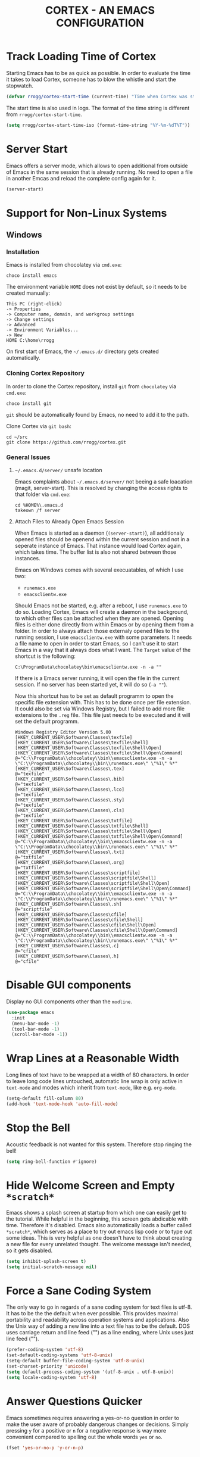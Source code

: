 #+TITLE: CORTEX - AN EMACS CONFIGURATION
#+PROPERTY: header-args :result silent :tangle "~/.emacs.d/init.el" :eval no-export :comments org

* Track Loading Time of Cortex

Starting Emacs has to be as quick as possible. In order to evaluate the time it
takes to load Cortex, someone has to blow the whistle and start the stopwatch.

#+BEGIN_SRC emacs-lisp
(defvar rrogg/cortex-start-time (current-time) "Time when Cortex was started")
#+END_SRC

The start time is also used in logs. The format of the time string is different
from =rrogg/cortex-start-time=.

#+BEGIN_SRC emacs-lisp
(setq rrogg/cortex-start-time-iso (format-time-string "%Y-%m-%dT%T"))
#+END_SRC

* Server Start

Emacs offers a server mode, which allows to open additional from outside of
Emacs in the same session that is already running. No need to open a file in
another Emcas and reload the complete config again for it.

#+BEGIN_SRC emacs-lisp
(server-start)
#+END_SRC

* Support for Non-Linux Systems

** Windows

*** Installation
Emacs is installed from chocolatey via =cmd.exe=:

#+BEGIN_EXAMPLE
choco install emacs
#+END_EXAMPLE

The environment variable =HOME= does not exist by default, so it needs to be
created manually:

#+BEGIN_EXAMPLE
This PC (right-click)
-> Properties
-> Computer name, domain, and workgroup settings
-> Change settings
-> Advanced
-> Environment Variables...
-> New
HOME C:\home\rrogg
#+END_EXAMPLE

On first start of Emacs, the =~/.emacs.d/= directory gets created automatically.

*** Cloning Cortex Repository

In order to clone the Cortex repository, install =git= from =chocolatey= via
=cmd.exe=:

#+BEGIN_EXAMPLE
choco install git
#+END_EXAMPLE

=git= should be automatically found by Emacs, no need to add it to the path.

Clone Cortex via =git bash=:

#+BEGIN_EXAMPLE
cd ~/src
git clone https://github.com/rrogg/cortex.git
#+END_EXAMPLE

*** General Issues

**** =~/.emacs.d/server/= unsafe location

Emacs complaints about =~/.emacs.d/server/= not beeing a safe loacation (magit,
server-start).
This is resolved by changing the access rights to that folder via =cmd.exe=:

#+BEGIN_EXAMPLE
cd %HOME%\.emacs.d
takeown /f server
#+END_EXAMPLE

**** Attach Files to Already Open Emacs Session

When Emacs is started as a daemon (=(server-start)=), all additionaly opened
files should be openend within the current session and not in a seperate
instance of Emacs. That instance would load Cortex again, which takes time. The
buffer list is also not shared between those instances.

Emacs on Windows comes with several execuatables, of which I use two:

- =runemacs.exe=
- =emacsclientw.exe=

Should Emacs not be started, e.g. after a reboot, I use =runemacs.exe= to do so.
Loading Cortex, Emacs will create a daemon in the background, to which other
files can be attached when they are opened.
Opening files is either done directly from within Emacs or by opening them from
a folder.
In order to always attach those externaly opened files to the running session, I
use =emacsclientw.exe= with some parameters. It needs a file name to open in order to
start Emacs, so I can't use it to start Emacs in a way that it always does what
I want.
The =Target= value of the shortcut is the following:

#+BEGIN_EXAMPLE
C:\ProgramData\chocolatey\bin\emacsclientw.exe -n -a ""
#+END_EXAMPLE

If there is a Emacs server running, it will open the file in the current
session. If no server has been started yet, it will do so (=-a ""=).

Now this shortcut has to be set as default programm to open the specific file
extension with. This has to be done once per file extension.
It could also be set via Windows Registry, but I failed to add more file
extensions to the =.reg= file. This file just needs to be executed and it will
set the default programm.

#+BEGIN_EXAMPLE
Windows Registry Editor Version 5.00
[HKEY_CURRENT_USER\Software\Classes\texfile]
[HKEY_CURRENT_USER\Software\Classes\texfile\Shell]
[HKEY_CURRENT_USER\Software\Classes\texfile\Shell\Open]
[HKEY_CURRENT_USER\Software\Classes\texfile\Shell\Open\Command]
@="C:\\ProgramData\\chocolatey\\bin\\emacsclientw.exe -n -a \"C:\\ProgramData\\chocolatey\\bin\\runemacs.exe\" \"%1\" %*"
[HKEY_CURRENT_USER\Software\Classes\.tex]
@="texfile"
[HKEY_CURRENT_USER\Software\Classes\.bib]
@="texfile"
[HKEY_CURRENT_USER\Software\Classes\.lco]
@="texfile"
[HKEY_CURRENT_USER\Software\Classes\.sty]
@="texfile"
[HKEY_CURRENT_USER\Software\Classes\.cls]
@="texfile"
[HKEY_CURRENT_USER\Software\Classes\txtfile]
[HKEY_CURRENT_USER\Software\Classes\txtfile\Shell]
[HKEY_CURRENT_USER\Software\Classes\txtfile\Shell\Open]
[HKEY_CURRENT_USER\Software\Classes\txtfile\Shell\Open\Command]
@="C:\\ProgramData\\chocolatey\\bin\\emacsclientw.exe -n -a \"C:\\ProgramData\\chocolatey\\bin\\runemacs.exe\" \"%1\" %*"
[HKEY_CURRENT_USER\Software\Classes\.txt]
@="txtfile"
[HKEY_CURRENT_USER\Software\Classes\.org]
@="txtfile"
[HKEY_CURRENT_USER\Software\Classes\scriptfile]
[HKEY_CURRENT_USER\Software\Classes\scriptfile\Shell]
[HKEY_CURRENT_USER\Software\Classes\scriptfile\Shell\Open]
[HKEY_CURRENT_USER\Software\Classes\scriptfile\Shell\Open\Command]
@="C:\\ProgramData\\chocolatey\\bin\\emacsclientw.exe -n -a \"C:\\ProgramData\\chocolatey\\bin\\runemacs.exe\" \"%1\" %*"
[HKEY_CURRENT_USER\Software\Classes\.sh]
@="scriptfile"
[HKEY_CURRENT_USER\Software\Classes\cfile]
[HKEY_CURRENT_USER\Software\Classes\cfile\Shell]
[HKEY_CURRENT_USER\Software\Classes\cfile\Shell\Open]
[HKEY_CURRENT_USER\Software\Classes\cfile\Shell\Open\Command]
@="C:\\ProgramData\\chocolatey\\bin\\emacsclientw.exe -n -a \"C:\\ProgramData\\chocolatey\\bin\\runemacs.exe\" \"%1\" %*"
[HKEY_CURRENT_USER\Software\Classes\.c]
@="cfile"
[HKEY_CURRENT_USER\Software\Classes\.h]
@="cfile"
#+END_EXAMPLE

* Disable GUI components

Display no GUI components other than the =modline=.

#+BEGIN_SRC emacs-lisp
(use-package emacs
  :init
  (menu-bar-mode -1)
  (tool-bar-mode -1)
  (scroll-bar-mode -1))
#+END_SRC

* Wrap Lines at a Reasonable Width

Long lines of text have to be wrapped at a width of 80 characters. In order to
leave long code lines untouched, automatic line wrap is only active in
=text-mode= and modes which inherit from =text-mode=, like e.g. =org-mode=.

#+BEGIN_SRC emacs-lisp
(setq-default fill-column 80)
(add-hook 'text-mode-hook 'auto-fill-mode)
#+END_SRC

* Stop the Bell

Acoustic feedback is not wanted for this system. Therefore stop ringing the bell!

#+BEGIN_SRC emacs-lisp
(setq ring-bell-function #'ignore)
#+END_SRC

* Hide Welcome Screen and Empty =*scratch*=

Emacs shows a splash screen at startup from which one can easily get to the
tutorial. While helpful in the beginning, this screen gets abdicable with
time. Therefore it's disabled.
Emacs also automatically loads a buffer called =*scratch*=, which serves as a
place to try out emacs lisp code or to type out some ideas. This is very helpful
as one doesn't have to think about creating a new file for every unrelated
thought. The welcome message isn't needed, so it gets disabled.

#+BEGIN_SRC emacs-lisp
(setq inhibit-splash-screen t)
(setq initial-scratch-message nil)
#+END_SRC

* Force a Sane Coding System

The only way to go in regards of a sane coding system for text files is utf-8.
It has to be the the default when ever possible. This provides maximal
portability and readability across operation systems and applications.
Also the Unix way of adding a new line into a text file has to be the
default. DOS uses carriage return and line feed ("\r\n") as a line ending, where
Unix uses just line feed ("\n").

#+BEGIN_SRC emacs-lisp
(prefer-coding-system 'utf-8)
(set-default-coding-systems 'utf-8-unix)
(setq-default buffer-file-coding-system 'utf-8-unix)
(set-charset-priority 'unicode)
(setq default-process-coding-system '(utf-8-unix . utf-8-unix))
(setq locale-coding-system 'utf-8)
#+END_SRC

* Answer Questions Quicker

Emacs sometimes requires answering a yes-or-no question in order to make the
user aware of probably dangerous changes or decisions.
Simply pressing =y= for a positive or =n= for a negative response is way more
convenient compared to spelling out the whole words =yes= or =no=.

#+BEGIN_SRC emacs-lisp
(fset 'yes-or-no-p 'y-or-n-p)
#+END_SRC

* Highlight Current Line in Buffer

To make orientation within the buffer easy, the current line on which point is
gets highlighted.

#+BEGIN_SRC emacs-lisp
(global-hl-line-mode t)
#+END_SRC

* Use Ibuffer to Edit the Buffer List

By default =C-x C-b= calls the Buffer List. Ibuffer is an alternative with more
functionality when it comes to manipulate the buffer list and switching
buffers.

#+BEGIN_SRC emacs-lisp
(global-set-key (kbd "C-x C-b") 'ibuffer)
#+END_SRC

* Provide and Manage Packages
** =package.el=

Most extensions to Emacs can be loaded from archives, which are accessible via
Emacs' very own package manager =package.el=. To use this feature, =package.el=
needs to know, which archives it should use.
Out of the box, Emacs includes the =GNU ELPA= archive. It contains packages
conform with the terms of the Free Software Foundation.
For using the Org mode contribution files (some extra packages not included in
the Org mode version shipped with Emacs) and installing them via =package.el=,
the =Org ELPA= archive is added.
=MELPA= is an archive containing a lot of packages from the Open Source
community, which is the source for a lot of packages used in Cortex.
To make shure all packages mentioned in Cortex are loaded at Emacs startup, the
init file has to call the function =package-initialize=. This is necessary,
because some code blocks within Cortex depend on a packages installed by
=package.el=.

#+BEGIN_SRC emacs-lisp
(package-initialize)
(add-to-list 'package-archives '("org" . "https://orgmode.org/elpa/") t)
(add-to-list 'package-archives '("melpa" . "https://melpa.org/packages/") t)
#+END_SRC

The command =M-x list-packages= brings up the package menu buffer, which lists
all packages available from the archives defined above. The command retrieves
the list of packages from the archive servers, if it has a connection to the
internet. Else it uses the most recently retrieved list.

Here are some of the frequently used commands in the package menu buffer:

| Key     | Command                      | Description                                                                                                                                                |
|---------+------------------------------+------------------------------------------------------------------------------------------------------------------------------------------------------------|
| h       | (package-menu-quick-help)    | Summary of commands in the package menu buffer                                                                                                             |
| r       | (package-menu-refresh)       | Refresh package list                                                                                                                                       |
| i       | (package-menu-mark-install)  | Mark the package on the current line for installation (adds an ‘I’ character to the start of the line)                                                     |
| d       | (package-menu-mark-delete)   | Mark the package on the current line for deletion (adds a ‘D’ character to the start of the line                                                           |
| u <RET> |                              | Remove any installation or deletion mark previously added to the current line                                                                              |
| U       | (package-menu-mark-upgrades) | Mark all package with a newer available version for upgrading.  This places an ‘I’ on the new available versions, and a ‘D’ on the old installed versions. |
| x       | (package-menu-execute)       | Download and install all packages marked with ‘I’, and their dependencies; also, delete all packages marked with ‘D’                                       |

The command =(package-install PKG)= can be used to install package "PKG"
manually from a code block within Cortex.

** =use-package=

Most Emacs configurations out there tend to be quite extensive. I expect nothing
else for Cortex. Over time, it will grow and become cluttered. Loading time will
most likely go up linked to the size of packages used.
Having more control over when things get loaded or when certain code is executed
is very welcome.
The macro =use-package= provides this control. It isolates packages
configuration in an Emacs config so that code belonging to a certain package
only is executed when the package is loaded. When a package is loaded it is also
configurable. This has the potential to squeeze some performance out of Cortex
and to make Cortex clean, tidy and organized.
=use-package= obviously can't be installed by using its own macro. It needs to
be installed by the commands from =package.el=. Following the idea of using
=use-package= for every package within Cortex, this should be the only time a
package is installed without the =use-package= macro.

#+BEGIN_SRC emacs-lisp
(unless (package-installed-p 'use-package)
  (package-refresh-contents)
  (package-install 'use-package))
#+END_SRC

Some defaults are changed before =use-package= is loaded.
In order to make better use of the help commands, hooks are written using their
full name, when using the =:hook= option of =use-package= (after-init ==>
after-init-hook).

#+BEGIN_SRC emacs-lisp
(eval-and-compile
  (setq use-package-hook-name-suffix nil))
(eval-when-compile
  (require 'use-package))
#+END_SRC

=use-package= provides several keywords to load and configure a package.
See a basic example below.

#+BEGIN_EXAMPLE emacs-lisp
(use-package foo
  :ensure t
  :init
  (setq foo-variable t)
  :config
  (foo-mode 1))
#+END_EXAMPLE

The macro starts with =use-package foo=, which will load the package =foo=, but
only, if it's already available on the system (else, a warning gets logged).

=:ensure t= makes sure, that the package is installed and will download it from
the package archives, if it's not present on the system. This is how packages
are fetched and installed in Cortex.

The =:init= keyword executes code before a package is loaded. It accepts one
or more forms, up to the next keyword. 

Similarly, =:config= can be used to execute code after a package is loaded.

* Themes

| [2020-11-03] | Initial setup |

The look of Emacs is defined in a theme. Custom themes usually alter e.g. the
colours used to highlight headings or code.
Readability and accessibility has highest priority. This may be to the expense
of having a "stylish" looking Emacs, but that's OK.

I found out about the =Modus= themes created by [[https://protesilaos.com][Protesilaos Stavrou]] while
watching one of his videos about Emacs. Those themes are conform with the
highest accessibility standard for colour contrast between background and
foreground values (WCAG AAA).

The themes will be shipped with Emacs starting version =28.1=. They are also
available from ELPA and Melpa archives. The version from Melpa is a
representation of the latest commit to the master branch of the themes repo and
should be the latest version available.

=Modus Operandi= is the light variant.

#+BEGIN_SRC emacs-lisp
(use-package modus-operandi-theme
  :ensure t
  :pin melpa)
#+END_SRC

=Modus Vivendi= is the dark variant.

#+BEGIN_SRC emacs-lisp
(use-package modus-vivendi-theme
  :ensure t
  :pin melpa)
#+END_SRC

The themes come with a lot of options for customization. If those are used, they
need to be set prior to the loading of the theme. It is very likely that
customizations should have effect on both variants of the theme. Therefore a
wrapper function can be used for customization and loading of the two themes.

A helper macro is needed to make this work.
=rrogg/format-sexp= will replace the symbolic expressions within =sexp= with
objects defined in =objects= and evaluate the resulting code.

#+BEGIN_SRC emacs-lisp
(use-package emacs
  :config
  (defmacro rrogg/format-sexp (sexp &rest objects)
    `(eval (read (format ,(format "%S" sexp) ,@objects)))))
#+END_SRC

The =rrogg/modus-theme-after-load-hook= can be used to run additional code
specifically after a theme has been loaded.

With the help of =rrogg/format-sexp= each of the two theme variants get a separate
function (=rrogg/modus-operandi= and =rrogg/modus-vivendi=) from a single source of
code. All customizations can be done here.

#+BEGIN_SRC emacs-lisp
(use-package emacs
  :config
  (defvar rrogg/modus-theme-after-load-hook nil
    "Hook that runs after loading a Modus theme.")

  (dolist (themes '("operandi" "vivendi"))
    (rrogg/format-sexp
      (defun rrogg/modus-%1$s ()
        (setq modus-%1$s-theme-org-blocks nil)
        (setq modus-%1$s-theme-scale-headings nil)
        (load-theme 'modus-%1$s t)
        (run-hooks 'rrogg/modus-theme-after-load-hook))
      themes)))
#+END_SRC

The light theme is the default.
I like to toggle between the variants manually for now.
There are options to switch between the variants atomatically by referencing
sunset and sundown, which might be explored further in the future.

#+BEGIN_SRC emacs-lisp
(use-package emacs
  :config
  (defun rrogg/themes-toggle ()
    "Toggle between light theme (`rrogg/modus-operandi') and dark theme (`rrogg/modus-vivendi')."
    (interactive)
    (if (eq (car custom-enabled-themes) 'modus-operandi)
        (progn
          (disable-theme 'modus-operandi)
          (rrogg/modus-vivendi))
      (disable-theme 'modus-vivendi)
      (rrogg/modus-operandi)))
  :hook (after-init-hook . rrogg/modus-operandi)
  :bind ("<f5>" . rrogg/themes-toggle))
#+END_SRC

* Fonts

Typefaces (e.g. Inter) and fonts (e.g. Inter Extra Light 12) can be defined by
=set-face-attribute=. There are three faces: =default=, =fixed-pitch=
(monospaced) and =variable-pitch= (proportionally spaced). =fixed-pitch= is used
in programming modes. Sometimes reading prose or non-code texts is easier when
displayed in a =variable-pitch=.

For now, I'll start with my font choices from earlier configurations. Those are
=Hack= as monospaced font and =Inter= as proportionally spaced font.

#+BEGIN_SRC emacs-lisp
(use-package emacs
  :config
  (set-face-attribute 'default nil :family "Hack" :height 120)
  (set-face-attribute 'fixed-pitch nil :family "Hack" :height 120)
  (set-face-attribute 'variable-pitch nil :family "Inter" :height 120))
#+END_SRC

** Linux

=Hack= and =Inter= can be installed via =pacman=.

#+BEGIN_EXAMPLE
sudo pacman -S ttf-hack inter-font
#+END_EXAMPLE

Fonts will be installed to:

- =~/.local/share/fonts=  #if installed per user, without =sudo=
- =/usr/share/fonts=

** Windows

=Hack= can be installed via chocolatey.

#+BEGIN_EXAMPLE
chocolatey install hackfont
#+END_EXAMPLE

=Inter= needs to be downloaded from the [[https://rsms.me/inter/][website]] and installed manually according
to the included install instructions.

* no-littering - Keep .emacs.d Clean

| [2020-10-20] | Initial setup |

#+BEGIN_SRC emacs-lisp
(use-package no-littering
  :ensure t)
(require 'no-littering)
#+END_SRC

* Logging

Because Cortex is likely used on multiple hosts, each of those requires
host-specific logging. This will make it easier to compare versions of Emacs and
its packages. The following code is heavily inspired by a [[https://github.com/novoid/dot-emacs/blob/master/config.org#host-specific-log-file-my-log-hostspecific][section in Karl Voit's
dot-emacs]].

A folder for all sorts of logs is defined in =rrogg/cortex-var-log-directory=. If
this folder is not existing, it gets created.
The log file is defined in =rrogg/cortex-var-log-hostname-file= and consists of the
hostname of the system.

#+BEGIN_SRC emacs-lisp
(setq rrogg/cortex-var-log-directory (concat no-littering-var-directory "log/"))
(when (not (file-exists-p rrogg/cortex-var-log-directory))
  (make-directory rrogg/cortex-var-log-directory))
(setq rrogg/cortex-var-log-hostname-file (concat rrogg/cortex-var-log-directory "host-" system-name ".txt"))
#+END_SRC

The content of the host-specific log is similar to the following:

#+BEGIN_EXAMPLE
Started on 2020-10-20T22:09:44
emacs-version 27.1
org-version 9.1.6
magit-version 2.10.3
#+END_EXAMPLE

At startup of Emacs the host-specific log file is overwritten wit the current time.

#+BEGIN_SRC emacs-lisp
(write-region (concat "Started on " rrogg/cortex-start-time-iso "\n") nil rrogg/cortex-var-log-hostname-file)
#+END_SRC

Using the function =rrogg/cortex-log-hostspecific=, will append a string,
e.g. emacs-version, and a command, e.g. =emacs-version=, to the log file.

#+BEGIN_SRC emacs-lisp
(defun rrogg/cortex-log-hostspecific (string command)
  "append a string and the result of a command to the rrogg/cortex-var-log-hostname-file file"
  (interactive)
  (write-region (concat string " " command "\n") nil rrogg/cortex-var-log-hostname-file t)
)
#+END_SRC

This is the first use of the function above. Write the Emacs version to the log
file.

#+BEGIN_SRC emacs-lisp
(rrogg/cortex-log-hostspecific "emacs-version" emacs-version)
#+END_SRC

* Check for Binaries

Some functionality in Cortex depends on external binaries.
Receiving feedback if those are present on the system is valuable for
debugging.
The function =rrogg/binary-found= returns the path for a given binary.

#+BEGIN_SRC emacs-lisp
(defun rrogg/binary-found(binaryname)
  "Returns the path where a binary executable can be found."
  (locate-file binaryname exec-path exec-suffixes 1))
#+END_SRC

This can be used to generate a report like below:

#+BEGIN_EXAMPLE
git binary: /usr/bin/git
aspell binary: /usr/bin/aspell
gnuplot binary:
#+END_EXAMPLE

The function =rrogg/eval-if-binary-or-warn= checks for a given binary and writes
the binary name into the list =rrogg/binary-not-found-list=.
The list is displayed in the =*Messages*= buffer after Cortex has been loaded.

#+BEGIN_SRC emacs-lisp
(defvar rrogg/binary-not-found-list nil
  "Holds a list of binaries which could not be found via rrogg/eval-if-binary-or-warn()")
(defun rrogg/eval-if-binary-or-warn (binaryname &optional warningtext)
  "Checks if a binary can be found in the path via rrogg/binary-found().

  If not found, a warning message is printed, which can be defined as an optional parameter as well.
  Additionally, the not found binaries are collected in the variable rrogg/binary-not-found-list."
  (or warningtext (setq warningtext (concat "»»» I could not locate the PATH-binary for: " binaryname)))
  (let* ((binarypath (rrogg/binary-found binaryname)))
    (if binarypath
      ;; binary was found in exec-path
      (concat binarypath)
    (progn
      ;; binary NOT found in exec-path:
      (message warningtext)
      (if rrogg/binary-not-found-list
        (add-to-list 'rrogg/binary-not-found-list binaryname)
        (setq rrogg/binary-not-found-list (list binaryname)))))))
#+END_SRC

=rrogg/eval-if-binary-or-warn= is also used to evaluate if a functionality of
Cortex should be configured or not. See the example below:

#+BEGIN_EXAMPLE
(when (rrogg/eval-if-binary-or-warn "git")
  (use-package magit
    :ensure t))
#+END_EXAMPLE

* Redirect Backups and Auto-Saves

Emacs creates backups of every file currently opened and containing changes.
The filenames of those backups end with a tilde (=foo.bar~=). After some time
this feature messes uo folders very much. One can keep a clear view by
redirecting those backups to a central place where they can be accessed if
needed. Backups will be created for every file, even if they are version
controlled with git.
Auto-saves occurs if a file hasn’t been saved since a certain time
(=auto-save-timeout=) or a certain amount of typed characters
(=auto-save-interval=).
Files generated by auto-save have a leading and trailing ‘#’, eg. the auto-save
file for foo.bar is #foo.bar#. Auto-save files can be recovered with =M-x
recover-file <RET> file <RET>=.

#+BEGIN_SRC emacs-lisp
(setq auto-save-file-name-transforms
      `((".*" , (no-littering-expand-var-file-name "auto-save/") t))
      vc-make-backup-files t)
#+END_SRC

* Magit - Using git Within Emacs

| [2020-10-20] | Initial setup |

=magit= is a superb interface to =git=.

#+BEGIN_SRC emacs-lisp
(use-package magit
  :if (rrogg/eval-if-binary-or-warn "git")
  :ensure t)
#+END_SRC

** How to Write a Good Commit Message

A good commit message follows [[https://chris.beams.io/posts/git-commit/][7 rules]]:

1. Separate subject from body with a blank line
2. Limit the subject line to 50 characters
3. Capitalize the subject line
4. Do not end the subject line with a period
5. Use the imperative mood in the subject line
6. Wrap the body at 72 characters
7. Use the body to explain what and why vs. how

For example:

#+BEGIN_EXAMPLE
Summarize changes in around 50 characters or less

More detailed explanatory text, if necessary. Wrap it to about 72
characters or so. In some contexts, the first line is treated as the
subject of the commit and the rest of the text as the body. The
blank line separating the summary from the body is critical (unless
you omit the body entirely); various tools like `log`, `shortlog`
and `rebase` can get confused if you run the two together.

Explain the problem that this commit is solving. Focus on why you
are making this change as opposed to how (the code explains that).
Are there side effects or other unintuitive consequences of this
change? Here's the place to explain them.

Further paragraphs come after blank lines.

 - Bullet points are okay, too

 - Typically a hyphen or asterisk is used for the bullet, preceded
   by a single space, with blank lines in between, but conventions
   vary here

If you use an issue tracker, put references to them at the bottom,
like this:

Resolves: #123
See also: #456, #789
#+END_EXAMPLE

All stylistic rules can be taken care of by =magit=.
It will color characters on the summary line exceeding length of 50 red and does
the same for the second line, which should be blank.
The body of the message is wrapped at length 72.

#+BEGIN_SRC emacs-lisp
(use-package magit
  :if (rrogg/eval-if-binary-or-warn "git")
  :config
    (setq git-commit-summary-max-length 50)
    (setq git-commit-fill-column 72))
#+END_SRC

* Maximize Frame Window

The Emacs frame is maximized at all times to make use of every pixel on the
screen.

#+BEGIN_SRC emacs-lisp
(toggle-frame-maximized)
#+END_SRC

* Save Commands Across Sessions

Emacs doesn't have a persistent command history by default. The build-in history
gets resetted with every new Emacs session. The package =savehist= implements a
session independent history.

#+BEGIN_SRC emacs-lisp
(use-package savehist
  :config
  (setq savehist-file (concat no-littering-var-directory "savehist"))
  (setq savehist-save-minibuffer-history t)
  (setq history-length 1000)
  (setq history-delete-duplicates t)
  :hook (after-init-hook . savehist-mode))
#+END_SRC

* Org Mode

Org mode is right at the core of Cortex. It's the glue which connects task
management, literate programming, contact managment, dealing with mail,
composing and exporting text and many more things.

** General Settings

All files of type =.org= or =.org_archive= are automatically opened with Org
mode activated within Emacs.
A lot of helpful packages are contributed to the Org mode source. To ensure that
they are installed by Cortex, Org mode is retrieved from the =orgmode.org/elpa=
repository.
The indicator for a collapsed heading with an existing body of text
(=org-ellipsis=) is changed to =" ⤵"= , which is a more unique and intuitiv then
the standard ="..."=.

#+BEGIN_SRC emacs-lisp
(use-package org
  :mode (("\\.\\(org\\|org_archive\\)$" . org-mode))
  :ensure org-plus-contrib
  :config
  (defvar rrogg/org-config-start-time (current-time) "Time when my org-mode config was started")
  (message "★→ Org mode")
  (rrogg/cortex-log-hostspecific "org-version" org-version)
  (setq org-ellipsis " ⤵"))
#+END_SRC

Indentation of text below a heading up to the last star (=*=) of the heading is
disabled. All leading stars are shown.
This can be turned off on a per file basis by putting =#+STARTUP: indent= at the
start of the file.
Only major headings are shown as folded on startup.
Start a new line after a heading at the beginning of the line, no indentation.

#+BEGIN_SRC emacs-lisp
(use-package org
  :config
  (setq org-startup-indented nil)
  (setq org-startup-folded t)
  (setq org-adapt-indentation nil))
#+END_SRC

** Tasks and States

#+BEGIN_SRC emacs-lisp
(use-package org
  :config
  (setq org-todo-keywords
        '((sequence "NEXT(n)" "WAITING(w)" "CALL(c)" "VISIT(v)" "TRAVEL(t)" "PLANNING(p)" "STARTED(s)" "HOLD(h)" "|" "DONE(d)" "CANCELLED(C)" "NOPART(N)")))
  (setq org-use-fast-todo-selection t)
  (setq org-treat-S-cursor-todo-selection-as-state-change nil))
#+END_SRC

*** Tasks

A task is the basic form of a thing that can be done.
It can have unique states which are covered below:

- =NEXT= tasks are things that I can work on right now; they are not blocked by anything and can be
  picked up right away.
- =WAITING= tasks are things that are waiting on the completion of other tasks,
  be it my own or external.
- =DONE= tasks that are complete and ready for archiving.
- =CANCELLED= tasks are aborted and won't be completed.

*** Projects

A grouping of tasks towards a certain goal is a project; write an Emacs
configuration, raise a family, build a new shelve for the basement.
The heading under which all those tasks can be grouped, is representative for
the project and can have following states:

- =PLANNING= A project that is still brainstormed, not fully flashed
  out. Sometimes it exists only in the form of a few ideas. No actual work has
  been done in order to progress towards a goal.
- =STARTED= Projects that have been worked on.
- =HOLD= Projects that are on hold.
- =DONE= Projects that reached the defined goal. There might be projects which
  naturally can't reach that state.
- =CANCELLED= Projects that are abandoned and won't be completed.

*** Calls

I collect phone calls and conference calls ("meetings") under this
keyword. Calls can be spontaneous or scheduled.

- =CALL= Calls that are scheduled or happened adhoc.
- =DONE= Calls that happened and I participated in.
- =CANCELLED= Cancelled calls that are not moved.
- =NOPART= Calls that I did not participate in.

*** Visits

Physical meetings are assigned with this keyword. A visit usually requires me to
change my location, because they are not virtual meetings. Visits can also be
events like concerts, trade shows. Visits have the same states as the very
similar keyword calls.

- =VISIT= Visits that are scheduled.
- =DONE= Visits that happened and I participated in.
- =CANCELLED= Cancelled visits that are not moved.
- =NOPART= Visits that I did not participate in.

*** Travels

Traveling from one place to another by bike, car, train, plane, boat or even by
walking is marked with this keyword.

- =TRAVEL= A block of time for getting from A to B.
- =DONE= That trip has been completed.
- =CANCELLED= The trip has been cancelled.

** Capture New Items

Getting information into Org mode has to be fast and easy. A convenient way to
create items is to use =org-capture=.
Called by pressing =C-c c=, =org-capture= shows a menu from which a template
specifically tailored to the information to be entered can be selected.
Selecting a single destination for those captured items is sometimes quite hard,
especially for tasks, which can belong to different contexts like projects, work
related things or private activities. Choosing the final destination for a
captured item during the capture process most often slows the process down to
much. I want to get information out of my head into the system fast, so I can
move on and deal with other things. Therefore all captures shall be collected
at a single place by default. The items in there get refiled in another
process independent from the capture process. This place saved in the
=org-default-notes-file= variable, which points to my =refile.org= file.

#+BEGIN_SRC emacs-lisp
(use-package org
  :config
  (setq org-directory "~/share/org/")
  (setq org-default-notes-file (concat org-directory "refile.org"))
  :bind ("C-c c" . org-capture))
#+END_SRC

*** Template: Tasks

The default task tracking template will stick the item into =refile= with the
=NEXT= state. The task state can be changed if that isn't accurate, but for most
things that are going to be captured it is fine using this.

#+BEGIN_SRC emacs-lisp
(setq rrogg/capture-template-task "* NEXT %?
:LOGBOOK:
:CREATED: %U
:END:
%a


")
#+END_SRC

*** Calling Capture Templates

The templates created earlier can be selected by invoking =C-c c= followed by
the letter designated for a certain template (e.g. =C-c c c= for capturing
contact information).
After the capture process is completed for an item, a unique ID is created and
attached to it.

 #+BEGIN_SRC emacs-lisp
 (use-package org
   :config
   (setq org-capture-templates `(("t" "Task" entry (file org-default-notes-file)
                                  ,rrogg/capture-template-task))))
 #+END_SRC

** Org Mode Config Finished

#+BEGIN_SRC emacs-lisp
(message "→★ Org mode finished in %.2fs" (float-time (time-subtract (current-time) rrogg/org-config-start-time)))
#+END_SRC

* Final Spurt

This is the end of Cortex. Let's see how much time it took to load all of the
shenanigans. Write the result to the =Messages= buffer.
List missing binaries needed for certain functionality of Cortex. 

#+BEGIN_SRC emacs-lisp
(message "→★ Finished loading Cortex in %.2fs" (float-time (time-subtract (current-time) rrogg/cortex-start-time)))
(message "»»» Binaries not found in checks above: %s" rrogg/binary-not-found-list)
#+END_SRC
